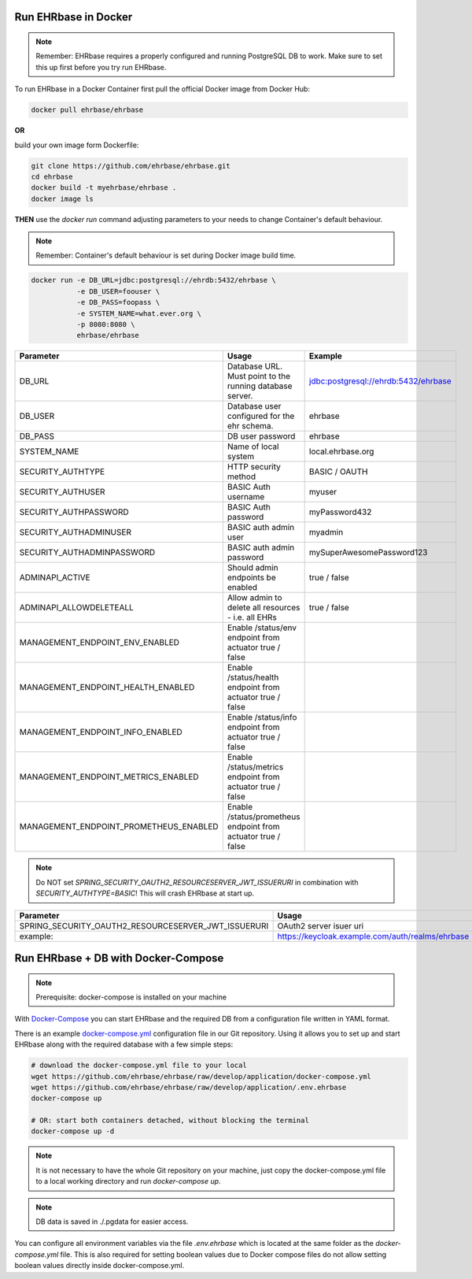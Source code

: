 Run EHRbase in Docker
=====================

.. note:: 

    Remember: EHRbase requires a properly configured and running PostgreSQL DB to work.
    Make sure to set this up first before you try run EHRbase.

To run EHRbase in a Docker Container first pull the official Docker image from Docker Hub:

.. code-block:: bash

    docker pull ehrbase/ehrbase


**OR**
 
build your own image form Dockerfile:


.. code-block:: bash

    git clone https://github.com/ehrbase/ehrbase.git
    cd ehrbase
    docker build -t myehrbase/ehrbase .
    docker image ls


**THEN** use the `docker run` command adjusting parameters to your needs to change Container's default behaviour.

.. note:: 

    Remember: Container's default behaviour is set during Docker image build time.


.. code-block:: bash

    docker run -e DB_URL=jdbc:postgresql://ehrdb:5432/ehrbase \
               -e DB_USER=foouser \
               -e DB_PASS=foopass \
               -e SYSTEM_NAME=what.ever.org \
               -p 8080:8080 \
               ehrbase/ehrbase


.. csv-table::
   :header: "Parameter", "Usage", "Example"

    DB_URL,                                 Database URL. Must point to the running database server.,    jdbc:postgresql://ehrdb:5432/ehrbase
    DB_USER,                                Database user configured for the ehr schema.,                ehrbase
    DB_PASS,                                DB user password,                                            ehrbase
    SYSTEM_NAME,                            Name of local system,                                        local.ehrbase.org
    SECURITY_AUTHTYPE,                      HTTP security method,                                        BASIC / OAUTH
    SECURITY_AUTHUSER,                      BASIC Auth username,                                         myuser
    SECURITY_AUTHPASSWORD,                  BASIC Auth password,                                         myPassword432
    SECURITY_AUTHADMINUSER,                 BASIC auth admin user,	                                      myadmin
    SECURITY_AUTHADMINPASSWORD,             BASIC auth admin password,                                   mySuperAwesomePassword123
    ADMINAPI_ACTIVE,                        Should admin endpoints be enabled,                           true / false
    ADMINAPI_ALLOWDELETEALL,                Allow admin to delete all resources - i.e. all EHRs,         true / false
    MANAGEMENT_ENDPOINT_ENV_ENABLED,        Enable /status/env endpoint from actuator                    true / false
    MANAGEMENT_ENDPOINT_HEALTH_ENABLED,     Enable /status/health endpoint from actuator               true / false
    MANAGEMENT_ENDPOINT_INFO_ENABLED,       Enable /status/info endpoint from actuator                   true / false
    MANAGEMENT_ENDPOINT_METRICS_ENABLED,    Enable /status/metrics endpoint from actuator             true / false
    MANAGEMENT_ENDPOINT_PROMETHEUS_ENABLED, Enable /status/prometheus endpoint from actuator       true / false


.. note::

    Do NOT set `SPRING_SECURITY_OAUTH2_RESOURCESERVER_JWT_ISSUERURI` in combination with `SECURITY_AUTHTYPE=BASIC`!
    This will crash EHRbase at start up.


.. csv-table::
   :header: "Parameter", "Usage"

    SPRING_SECURITY_OAUTH2_RESOURCESERVER_JWT_ISSUERURI, OAuth2 server isuer uri
    example:,                                            https://keycloak.example.com/auth/realms/ehrbase




Run EHRbase + DB with Docker-Compose
====================================

.. note::

    Prerequisite: docker-compose is installed on your machine

With `Docker-Compose <https://github.com/docker/compose>`_ you can start EHRbase and the required DB from a configuration file written in YAML format.

There is an example `docker-compose.yml <https://github.com/ehrbase/ehrbase/blob/develop/application/docker-compose.yml>`_ configuration file in our Git repository. Using it allows you to set up and start EHRbase along with the required database with a few simple steps:


.. code-block:: bash

    # download the docker-compose.yml file to your local
    wget https://github.com/ehrbase/ehrbase/raw/develop/application/docker-compose.yml
    wget https://github.com/ehrbase/ehrbase/raw/develop/application/.env.ehrbase
    docker-compose up

    # OR: start both containers detached, without blocking the terminal
    docker-compose up -d


.. note::

    It is not necessary to have the whole Git repository on your machine, just copy the docker-compose.yml file to a local working directory and run `docker-compose up`.


.. note::

    DB data is saved in ./.pgdata for easier access.

You can configure all environment variables via the file `.env.ehrbase` which is located at the same
folder as the `docker-compose.yml` file. This is also required for setting boolean values due to
Docker compose files do not allow setting boolean values directly inside docker-compose.yml.


